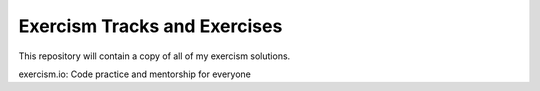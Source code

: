 Exercism Tracks and Exercises
------------------------------

This repository will contain a copy of all of my exercism solutions.


exercism.io: Code practice and mentorship for everyone
